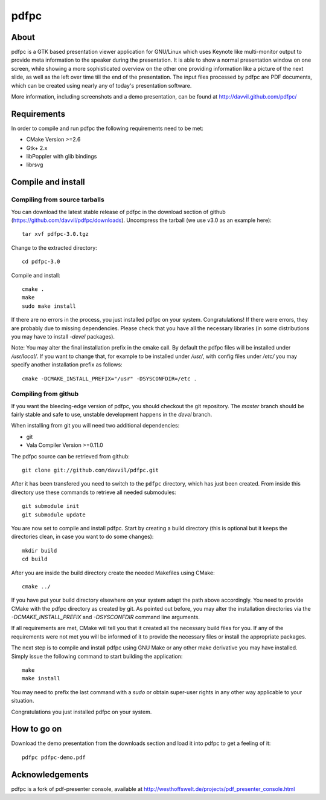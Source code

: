 =====
pdfpc
=====

About
=====

pdfpc is a GTK based presentation viewer application for GNU/Linux which uses
Keynote like multi-monitor output to provide meta information to the speaker
during the presentation. It is able to show a normal presentation window on one
screen, while showing a more sophisticated overview on the other one providing
information like a picture of the next slide, as well as the left over time
till the end of the presentation. The input files processed by pdfpc are PDF
documents, which can be created using nearly any of today's presentation
software.

More information, including screenshots and a demo presentation, can be found
at http://davvil.github.com/pdfpc/

Requirements
============

In order to compile and run pdfpc the following
requirements need to be met:

- CMake Version >=2.6
- Gtk+ 2.x
- libPoppler with glib bindings
- librsvg

Compile and install
===================

Compiling from source tarballs
------------------------------

You can download the latest stable release of pdfpc in the download section of
github (https://github.com/davvil/pdfpc/downloads). Uncompress the tarball (we
use v3.0 as an example here)::

    tar xvf pdfpc-3.0.tgz

Change to the extracted directory::

    cd pdfpc-3.0

Compile and install::

    cmake .
    make
    sudo make install

If there are no errors in the process, you just installed pdfpc on your system.
Congratulations! If there were errors, they are probably due to missing
dependencies. Please check that you have all the necessary libraries (in some
distributions you may have to install *-devel* packages).

Note: You may alter the final installation prefix in the cmake call. By default
the pdfpc files will be installed under */usr/local/*. If you want to change
that, for example to be installed under */usr/*, with config files under
*/etc/* you may specify another installation prefix as follows::

    cmake -DCMAKE_INSTALL_PREFIX="/usr" -DSYSCONFDIR=/etc .

Compiling from github
---------------------

If you want the bleeding-edge version of pdfpc, you should checkout the git
repository. The *master* branch should be fairly stable and safe to use,
unstable development happens in the *devel* branch.

When installing from git you will need two additional dependencies:

- git
- Vala Compiler Version >=0.11.0

The pdfpc source can be retrieved from github::

    git clone git://github.com/davvil/pdfpc.git

After it has been transfered you need to switch to the ``pdfpc`` directory,
which has just been created. From inside this directory use these commands to
retrieve all needed submodules::

    git submodule init
    git submodule update

You are now set to compile and install pdfpc.  Start by creating a build
directory (this is optional but it keeps the directories clean, in case you
want to do some changes)::

    mkdir build
    cd build

After you are inside the build directory create the needed Makefiles using
CMake::

    cmake ../

If you have put your build directory elsewhere on your system adapt the path
above accordingly. You need to provide CMake with the pdfpc directory as
created by git. As pointed out before, you may alter the installation
directories via the *-DCMAKE_INSTALL_PREFIX* and *-DSYSCONFDIR* command line
arguments.

If all requirements are met, CMake will tell you that it created all the
necessary build files for you. If any of the requirements were not met you will
be informed of it to provide the necessary files or install the appropriate
packages.

The next step is to compile and install pdfpc using GNU Make or any other make
derivative you may have installed. Simply issue the following command to start
building the application::

    make
    make install

You may need to prefix the last command with a *sudo* or obtain super-user
rights in any other way applicable to your situation.

Congratulations you just installed pdfpc on your system.

How to go on
============

Download the demo presentation from the downloads section and load it into
pdfpc to get a feeling of it::

    pdfpc pdfpc-demo.pdf

Acknowledgements
================

pdfpc is a  fork  of  pdf-presenter  console,  available  at
http://westhoffswelt.de/projects/pdf_presenter_console.html


..
   Local Variables:
   mode: rst
   fill-column: 79
   End: 
   vim: et syn=rst tw=79
